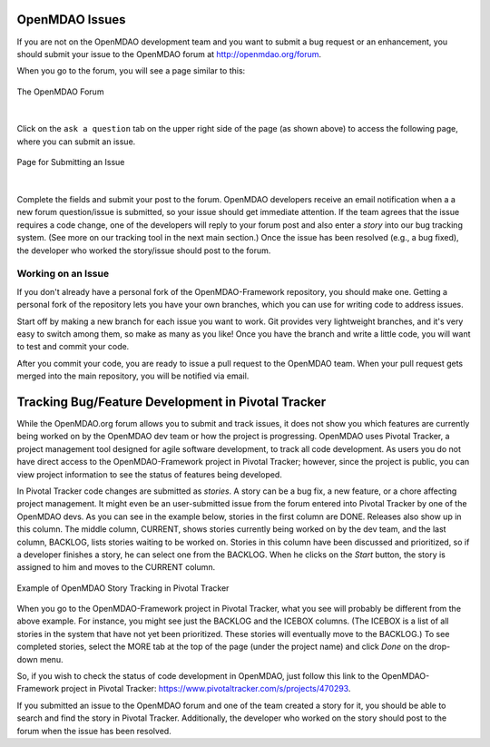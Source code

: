 .. index:: Issues

OpenMDAO Issues
===============

If you are not on the OpenMDAO development team and you want to submit a bug request or an enhancement, you
should submit your issue to the OpenMDAO forum at http://openmdao.org/forum. 

When you go to the forum, you will see a page similar to this:

.. figure:: openmdao_forum.png
   :align: center
   :alt: Image of forum shows list of questions, number of answers, and the number of times viewed.

 
   The OpenMDAO Forum 
   
|

Click on the ``ask a question`` tab on the upper right side of the page (as shown above) to access
the following page, where you can submit an issue.

.. figure:: ask_question.png
   :align: center
   :alt: Page with form for entering a question/issue

 
   Page for Submitting an Issue 
   
|

Complete the fields and submit your post to the forum. OpenMDAO developers receive an email
notification when a a new forum question/issue is submitted, so your issue should get immediate
attention. If the team agrees that the issue requires a code change, one of the developers will
reply to your forum post and also enter a *story* into our bug tracking system. (See more on our
tracking tool in the next main  section.) Once the issue has been resolved (e.g., a bug fixed), the
developer who worked the story/issue should post to the forum.


Working on an Issue
--------------------

If you don't already have a personal fork of the OpenMDAO-Framework repository, you should make one.
Getting a personal fork of the repository lets you have your own branches, which you can use for
writing code to address issues.

Start off by making a new branch for each issue you want to work. Git provides very lightweight
branches, and it's very easy to switch among them, so make as many as you like! Once you have the
branch and write a little code, you will want to test and commit your code. 

After you commit your code, you are ready to issue a pull request to the OpenMDAO team. When your pull
request gets merged into the main repository, you will be notified via email.

.. seealso:: :ref:`Code-Contribution-Tutorial-&-Checklist`


Tracking Bug/Feature Development in Pivotal Tracker
====================================================

While the OpenMDAO.org forum allows you to submit and track issues, it does not show you which
features are currently being worked on by the OpenMDAO dev team or how the project is progressing.
OpenMDAO uses Pivotal Tracker, a project management tool designed for agile software development, to
track all code development. As users you do not have direct access to the OpenMDAO-Framework project
in Pivotal Tracker; however, since the project is public, you can view project information to see
the status of features being developed. 

In Pivotal Tracker code changes are submitted as `stories`. A story can be a bug fix, a new feature, or a
chore affecting project management. It might even be an user-submitted issue from the forum entered into
Pivotal Tracker by one of the OpenMDAO devs. As you can see in the example below, stories in the first
column are DONE. Releases also show up in this column. The middle column, CURRENT, shows stories currently
being worked on by the dev team, and the last column, BACKLOG, lists stories waiting to be worked on.
Stories in this column have been discussed and prioritized, so if a developer finishes a story, he can
select one from the BACKLOG. When he clicks on the `Start` button, the story is assigned to him and moves
to the CURRENT column.  

.. figure:: pivotal_tracker.png
   :align: center
   :alt: screenshot of Pivotal Tracker with 3 columns of stories: Done, Current, and Backlog 

 
   Example of OpenMDAO Story Tracking in Pivotal Tracker

When you go to the OpenMDAO-Framework project in Pivotal Tracker, what you see will probably be
different from the above example. For instance, you might see just the BACKLOG and the ICEBOX columns.
(The ICEBOX is a list of all stories in the system that have not yet been prioritized. These stories
will eventually move to the BACKLOG.) To see completed stories, select the MORE tab at the top of the
page (under the project name) and click *Done* on the drop-down menu. 

So, if you wish to check the status of code development in OpenMDAO, just follow this link to
the OpenMDAO-Framework project in Pivotal Tracker:  https://www.pivotaltracker.com/s/projects/470293. 

If you submitted an issue to the OpenMDAO forum and one of the team created a story for it, you
should be able to search and find the story in Pivotal Tracker. Additionally, the developer who
worked on the story should post to the forum when the issue has been resolved.
